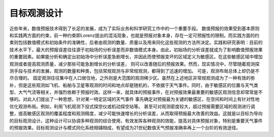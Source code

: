 #####################
目标观测设计
#####################

近些年来，数值预报技术得到了长足的发展，成为了实际业务和科学研究工作中的一个重要手段。 数值预报的效果受到基本原则和实践两方面的约束，前一种约束即Lorenz提出的混沌现象，也就是预报对象本身，存在一定可预报性的限制。而实践方面的约束则包括数值模式和初始条件的准确性，后者由观测的数量、质量以及用来同化这些观测的方法所决定。实践和研究表明：目前的技术水平下，最大的预报误差往往源于初始场的分析误差而非数值模式本身。由此，初始场的分析误差就成为了影响数值预报效果的重要因素。如果能分析和确定出初始场中分析误差急剧增长，并因此而使预报变坏的区域定义为敏感区。在这些敏感区域中增加观测或者提高观测质量，减少那些可能急剧增长的分析误差， 则可以改善随后的预报效果。然而，现实情况中，尽管随着观测探测手段与技术的发展，观测的数量和种类，包括常规观测与非常规观测，都得到了迅速的增加。 可是，观测布局总体上却仍是不尽合理的。 固定观测往往集中在人口居住地，之外则是大范围的观测稀少区。虽然在上述地区非常规观测成为了一种有效的弥补，但是这些观测如飞机、船舶与卫星等观测的时间和地点却是随机的，不依据于天气事件。同时，由于敏感区的位置与天气类型、大气气流等相关，并强烈依赖于预报时效。这样一来，就具体的预报事件，在对预报效果最重要的敏感区观测信息却常常是不够的。对此人们提出了一种思想，针对某一特定区域的天气事件 事先确定对预报最为关键的敏感区，在空间和时间上有针对性地优化观测布局。例如，利用飞机观测下投式探空仪或机动探空站等。 甚至可对观测密度较大，超过预报需要区域的观测进行调整，提高敏感区观测的覆盖程度和观测精度，减少可能快速增长的分析误差，从而取得预报最大改善的效益。这就是以目标为导向的目标观测设计。这种设计可以协调多种观测的综合使用，有效发挥各种观测的效能，提高对具体预报对象，特别是重要天气事件的预报效果。目标观测设计与模式同化系统相辅相成，有望成为21世纪数值天气预报准确率再上一个台阶的有效途径。
